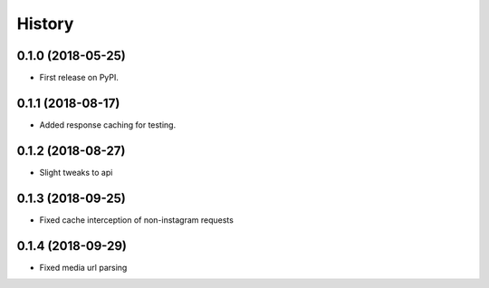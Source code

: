 =======
History
=======

0.1.0 (2018-05-25)
------------------

* First release on PyPI.


0.1.1 (2018-08-17)
------------------

* Added response caching for testing.

0.1.2 (2018-08-27)
------------------

* Slight tweaks to api

0.1.3 (2018-09-25)
------------------

* Fixed cache interception of non-instagram requests

0.1.4 (2018-09-29)
------------------

* Fixed media url parsing
